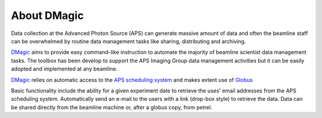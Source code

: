 ============
About DMagic 
============

Data collection at the Advanced Photon Source (APS) can generate massive 
amount of data and often the beamline staff can be overwhelmed by 
routine data management tasks like sharing, distributing and archiving.

`DMagic <https://github.com/decarlof/DMagic>`_ aims to provide easy command-like
instruction to automate the majority of beamline scientist data 
management tasks. The toolbox has been develop to support the APS Imaging 
Group data management activities but it can be easily adopted and implemented
at any beamline. 

`DMagic <https://github.com/decarlof/DMagic>`_ relies on automatic access to the  
`APS scheduling system <https://schedule.aps.anl.gov/>`__ 
and makes extent use of `Globus <https://www.globus.org/>`__

Basic functionality include the ability for a given experiment date to retrieve the uses' 
email addresses from the APS scheduling system. Automatically send an e-mail to the users 
with a link (drop-box style) to retrieve the data. Data can be shared directly from the 
beamline machine or, after a globus copy, from petrel.
